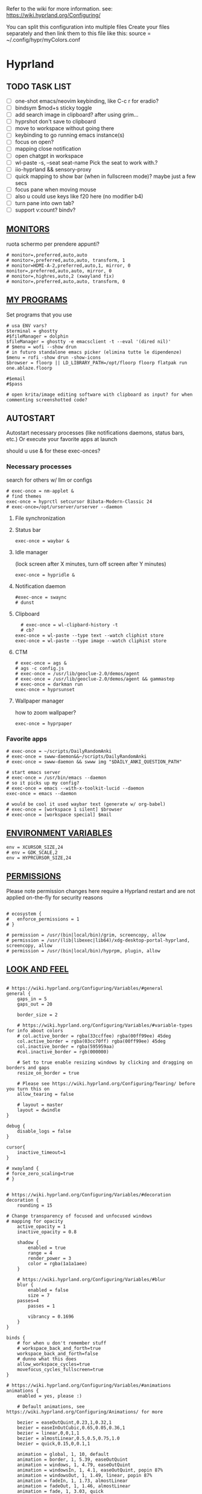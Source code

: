 #+startup: content
Refer to the wiki for more information. see: https://wiki.hyprland.org/Configuring/

You can split this configuration into multiple files
Create your files separately and then link them to this file like this:
source = ~/.config/hypr/myColors.conf

* Hyprland
:PROPERTIES:
:header-args: :tangle ~/.config/hypr/hyprland.conf
:END:

** TODO TASK LIST
- [ ] one-shot emacs/neovim keybinding, like C-c r for eradio?
- [ ] bindsym $mod+s sticky toggle
- [ ] add search image in clipboard? after using grim...
- [ ] hyprshot don't save to clipboard
- [ ] move to workspace without going there
- [ ] keybinding to go running emacs instance(s)
- [ ] focus on open?
- [ ] mapping close notification
- [ ] open chatgpt in workspace
- [ ] wl-paste -s, --seat seat-name    Pick the seat to work with.?
- [ ] iio-hyprland && sensory-proxy
- [ ] quick mapping to show bar (when in fullscreen mode)? maybe just a few secs
- [ ] focus pane when moving mouse
- [ ] also u could use keys like f20 here (no modifier b4)
- [ ] turn pane into own tab?
- [ ] support v:count? bindv?

# hyprctl clients -j | jq -r '.[]|(.pid|tostring)+"\t"+.title' | grep -v "$USER"@ | rofi -dmenu  -display-column-separator '\t' -display-columns 2

** [[https://wiki.hyprland.org/Configuring/Monitors/][MONITORS]]
ruota schermo per prendere appunti?

#+begin_src hyprlang
# monitor=,preferred,auto,auto
# monitor=,preferred,auto,auto, transform, 1
# monitor=HDMI-A-2,preferred,auto,1, mirror, 0
monitor=,preferred,auto,auto, mirror, 0
# monitor=,highres,auto,2 (xwayland fix)
# monitor=,preferred,auto,auto, transform, 0
#+end_src

** [[https://wiki.hyprland.org/Configuring/Keywords/][MY PROGRAMS]]

Set programs that you use

#+begin_src hyprlang
# usa ENV vars?
$terminal = ghostty
#$fileManager = dolphin
$fileManager = ghostty -e emacsclient -t --eval '(dired nil)'
# $menu = wofi --show drun
# in futuro standalone emacs picker (elimina tutte le dipendenze)
$menu = rofi -show drun -show-icons
$browser = floorp || LD_LIBRARY_PATH=/opt/floorp floorp flatpak run one.ablaze.floorp

#$email 
#$pass

# open krita/image editing software with clipboard as input? for when commenting screenshotted code?
#+end_src

** AUTOSTART
Autostart necessary processes (like notifications daemons, status bars, etc.)
Or execute your favorite apps at launch

should u use & for these exec-onces?

*** Necessary processes
search for others w/ llm or configs
#+begin_src hyprlang
# exec-once = nm-applet &
# find themes
exec-once = hyprctl setcursor Bibata-Modern-Classic 24
# exec-once=/opt/urserver/urserver --daemon
#+end_src

**** File synchronization
# exec-once=syncthing --no-browser # file synchronization
  
**** Status bar
#+begin_src hyprlang
exec-once = waybar &
#+end_src  

**** Idle manager
(lock screen after X minutes, turn off screen after Y minutes)

#+begin_src hyprlang
exec-once = hypridle &
#+end_src  

**** Notification daemon
#+begin_src hyprlang
#exec-once = swaync
# dunst
#+end_src  

**** Clipboard
#+begin_src hyprlang
  # exec-once = wl-clipbard-history -t
  # cb?
exec-once = wl-paste --type text --watch cliphist store
exec-once = wl-paste --type image --watch cliphist store
#+end_src  

**** CTM
#+begin_src hyprlang
# exec-once = ags &
# ags -c config.js
# exec-once = /usr/lib/geoclue-2.0/demos/agent
# exec-once = /usr/lib/geoclue-2.0/demos/agent && gammastep
# exec-once = darkman run
exec-once = hyprsunset
#+end_src  

**** Wallpaper manager
how to zoom wallpaper?
#+begin_src hyprlang
exec-once = hyprpaper
#+end_src  

*** Favorite apps
#+begin_src hyprlang
# exec-once = ~/scripts/DailyRandomAnki
# exec-once = swww-daemon&&~/scripts/DailyRandomAnki
# exec-once = swww-daemon && swww img "$DAILY_ANKI_QUESTION_PATH"

# start emacs server
# exec-once = /usr/bin/emacs --daemon
# so it picks up my config?
# exec-once = emacs --with-x-toolkit-lucid --daemon
exec-once = emacs --daemon

# would be cool it used waybar text (generate w/ org-babel)
# exec-once = [workspace 1 silent] $browser
# exec-once = [workspace special] $mail
#+end_src

# not sure if good idea
# exec-once = /opt/docker-desktop/bin/docker-desktop

** [[https://wiki.hyprland.org/Configuring/Environment-variables/][ENVIRONMENT VARIABLES]]

#+begin_src hyprlang
env = XCURSOR_SIZE,24
# env = GDK_SCALE,2
env = HYPRCURSOR_SIZE,24
#+end_src


** [[https://wiki.hyprland.org/Configuring/Permissions/][PERMISSIONS]]
Please note permission changes here require a Hyprland restart and are not applied on-the-fly for security reasons

#+begin_src hyprlang

# ecosystem {
#   enforce_permissions = 1
# }

# permission = /usr/(bin|local/bin)/grim, screencopy, allow
# permission = /usr/(lib|libexec|lib64)/xdg-desktop-portal-hyprland, screencopy, allow
# permission = /usr/(bin|local/bin)/hyprpm, plugin, allow
#+end_src

** [[https://wiki.hyprland.org/Configuring/Variables/][LOOK AND FEEL]]
#+begin_src hyprlang

# https://wiki.hyprland.org/Configuring/Variables/#general
general {
    gaps_in = 5
    gaps_out = 20

    border_size = 2

    # https://wiki.hyprland.org/Configuring/Variables/#variable-types for info about colors
    # col.active_border = rgba(33ccffee) rgba(00ff99ee) 45deg
    col.active_border = rgba(03cc70ff) rgba(00ff99ee) 45deg
    col.inactive_border = rgba(595959aa)
    #col.inactive_border = rgb(000000)

    # Set to true enable resizing windows by clicking and dragging on borders and gaps
    resize_on_border = true

    # Please see https://wiki.hyprland.org/Configuring/Tearing/ before you turn this on
    allow_tearing = false

    # layout = master
    layout = dwindle
}

debug {
    disable_logs = false
}

cursor{
    inactive_timeout=1
}

# xwayland {
# force_zero_scaling=true
# }


# https://wiki.hyprland.org/Configuring/Variables/#decoration
decoration {
    rounding = 15

# Change transparency of focused and unfocused windows
# mapping for opacity
    active_opacity = 1
    inactive_opacity = 0.8

    shadow {
        enabled = true
        range = 4
        render_power = 3
        color = rgba(1a1a1aee)
    }

    # https://wiki.hyprland.org/Configuring/Variables/#blur
    blur {
        enabled = false
        size = 7
	passes=4
        passes = 1

        vibrancy = 0.1696
    }
}

binds {
    # for when u don't remember stuff
    # workspace_back_and_forth=true
    workspace_back_and_forth=false
    # dunno what this does
    allow_workspace_cycles=true
    movefocus_cycles_fullscreen=true
}

# https://wiki.hyprland.org/Configuring/Variables/#animations
animations {
    enabled = yes, please :)

    # Default animations, see https://wiki.hyprland.org/Configuring/Animations/ for more

    bezier = easeOutQuint,0.23,1,0.32,1
    bezier = easeInOutCubic,0.65,0.05,0.36,1
    bezier = linear,0,0,1,1
    bezier = almostLinear,0.5,0.5,0.75,1.0
    bezier = quick,0.15,0,0.1,1

    animation = global, 1, 10, default
    animation = border, 1, 5.39, easeOutQuint
    animation = windows, 1, 4.79, easeOutQuint
    animation = windowsIn, 1, 4.1, easeOutQuint, popin 87%
    animation = windowsOut, 1, 1.49, linear, popin 87%
    animation = fadeIn, 1, 1.73, almostLinear
    animation = fadeOut, 1, 1.46, almostLinear
    animation = fade, 1, 3.03, quick
    animation = layers, 1, 3.81, easeOutQuint
    animation = layersIn, 1, 4, easeOutQuint, fade
    animation = layersOut, 1, 1.5, linear, fade
    animation = fadeLayersIn, 1, 1.79, almostLinear
    animation = fadeLayersOut, 1, 1.39, almostLinear
    animation = workspaces, 1, 1.94, almostLinear, fade
    animation = workspacesIn, 1, 1.21, almostLinear, fade
    animation = workspacesOut, 1, 1.94, almostLinear, fade
}

# Ref https://wiki.hyprland.org/Configuring/Workspace-Rules/
# "Smart gaps" / "No gaps when only"
# uncomment all if you wish to use that.
# workspace = w[tv1], gapsout:0, gapsin:0
# workspace = f[1], gapsout:0, gapsin:0
# windowrulev2 = bordersize 0, floating:0, onworkspace:w[tv1]
# windowrulev2 = rounding 0, floating:0, onworkspace:w[tv1]
# windowrulev2 = bordersize 0, floating:0, onworkspace:f[1]
# windowrulev2 = rounding 0, floating:0, onworkspace:f[1]

# windowrulev2 = float, class:.*

# See https://wiki.hyprland.org/Configuring/Dwindle-Layout/ for more
dwindle {
    pseudotile = true # Master switch for pseudotiling. Enabling is bound to mainMod + P in the keybinds section below
    preserve_split = true # You probably want this
}

# See https://wiki.hyprland.org/Configuring/Master-Layout/ for more
master {
    new_status = master
}

# https://wiki.hyprland.org/Configuring/Variables/#misc
misc {
    force_default_wallpaper = 0 # Set to 0 or 1 to disable the anime mascot wallpapers
    disable_hyprland_logo = true # If true disables the random hyprland logo / anime girl background. :(
    disable_splash_rendering = true 
    enable_anr_dialog=false
    # https://github.com/hyprwm/Hyprland/pull/6880
    exit_window_retains_fullscreen = true
}

#+end_src

** INPUT
#+begin_src hyprlang

# https://wiki.hyprland.org/Configuring/Variables/#input
input {
    kb_layout = us
    kb_variant =
    kb_model =
    kb_options =
    kb_rules =
    kb_options = fkeys:basic_13-24

touchdevice  {
    transform = 0
    }

    follow_mouse = 1

    sensitivity = 0 # -1.0 - 1.0, 0 means no modification.

    touchpad {
        natural_scroll = false
    }
}

# https://wiki.hyprland.org/Configuring/Variables/#gestures
# gestures {
    # off
    # workspace_swipe = true
    # workspace_swipe_fingers = 3
# }

# Example per-device config
# See https://wiki.hyprland.org/Configuring/Keywords/#per-device-input-configs for more
device {
    name = epic-mouse-v1
    sensitivity = -0.5
}

#+end_src

*** 8BITDO CONTROLLER
#+begin_src hyprlang
# modifier: win+ctrl+shift (doesn't work)
# modifier: win+ctrl (doesn't work) -> ctrl sta per controller
# bind=super ctrl shift,h,exec, playerctl position 10-
bind=super ctrl,h,exec, playerctl position 10-
bind=super ctrl,l,exec, playerctl position 10+
#+end_src

** KEYBINDINGS
#+begin_src hyprlang

# See https://wiki.hyprland.org/Configuring/Keywords/
$mainMod = SUPER # Sets "Windows" key as main modifier

#+end_src

*** [[https://www.youtube.com/watch?v=sz6rMLIjSbU][Zoom]]
#+begin_src hyprlang
bind = $mainMod, mouse_down, exec, hyprctl -q keyword cursor:zoom_factor $(hyprctl getoption cursor:zoom_factor | awk '/^float.*/ {print $2 * 1.1}')
bind = $mainMod, mouse_up, exec, hyprctl -q keyword cursor:zoom_factor $(hyprctl getoption cursor:zoom_factor | awk '/^float.*/ {print $2 * 0.9}')
bind = $mainMod, equal, exec, hyprctl -q keyword cursor:zoom_factor $(hyprctl getoption cursor:zoom_factor | awk '/^float.*/ {print $2 * 1.1}')
bind = $mainMod, minus, exec, hyprctl -q keyword cursor:zoom_factor $(hyprctl getoption cursor:zoom_factor | awk '/^float.*/ {print $2 * 0.9}')
# bind = $mod SHIFT, equal, exec, hyprctl -q keyword cursor:zoom_factor 1
bind = $mainMod , mouse:274, exec, hyprctl -q keyword cursor:zoom_factor 1 # middle button
#+end_src

*** [[https://wiki.hypr.land/Configuring/Binds/#media][Media]]
Source/Software-agnostic keybindings
Using f2\d keys?
#+begin_src hyprlang
bindel = , XF86AudioRaiseVolume, exec, wpctl set-volume @DEFAULT_AUDIO_SINK@ 5%+
bindel = , XF86AudioLowerVolume, exec, wpctl set-volume @DEFAULT_AUDIO_SINK@ 5%-
bindl = , XF86AudioMute, exec, wpctl set-mute @DEFAULT_AUDIO_SINK@ toggle
bindel = ,XF86AudioMicMute, exec, wpctl set-mute @DEFAULT_AUDIO_SOURCE@ toggle

# usa stessi keybindings di mpv?
bindl = , XF86AudioPlay, exec, playerctl play-pause
bindl = , XF86AudioPrev, exec, playerctl previous
bindl = , XF86AudioNext, exec, playerctl next

# go 10 sec forward? for tridactyl yt...
# make these support v:count?
# previous first in playlist? <S-BS>?
bindl = $mainMod shift, n, exec, playerctl previous
# bindl = $mainMod, less, exec, playerctl previous

# needs mpv-mpris
bind= , f22, exec, playerctl position 3-
bind= , f23, exec, playerctl position 3+
bind = , f19, exec, pactl set-source-mute @DEFAULT_SOURCE@ toggle
#  sudo modprobe -r uvcvideo     # Unload (disable)


# uppercase O for playlist?
bind= , f24, exec, playerctl loop $( [ "$(playerctl loop)" = "None" ] && printf Track || printf None )
#+end_src
**** Audio effects
Make this work w/ mpris/playerctl?
#+begin_src hyprlang
bind = , f21, exec, echo '{ "command": ["get_property", "af"] }' | socat - /tmp/mpvsocket | jq -er '.data[]?' ||\
    { echo '{ "command": ["set_property", "af","lowpass=f=400"] }' | socat - /tmp/mpvsocket ; false ;}  &&\
    echo '{ "command": ["set_property", "af",""] }' | socat - /tmp/mpvsocket 
#+end_src


**** Recognize song
#+begin_src hyprlang
bind = , f20, exec, ~/.config/hypr/scripts/recognize_song
#+end_src

#+begin_src bash :tangle ~/.config/hypr/scripts/recognize_song :noweb yes :shebang "#!/usr/bin/env bash"
dunstify "Recognizing song..."

cmd=(songrec)
args=(recognize --json)

if [[ <<chassis()>> == "desktop" ]]; then
  cmd=(flatpak run com.github.marinm.songrec)
  args+=(-d "Webcam C270 Mono")
fi

# Run the recognition command
song_json="$(timeout 13 "${cmd[@]}" "${args[@]}" 2>/dev/null)"
if [[ -n "$song_json" && "$song_json" != "null" ]]; then
    artist="$(jq -r '.track.urlparams | .["{trackartist}"]' <<<"$song_json" | php -r 'echo urldecode(file_get_contents("php://stdin"));')"
    title="$(jq -r '.track.urlparams | .["{tracktitle}"]' <<<"$song_json" |  php -r 'echo urldecode(file_get_contents("php://stdin"));')"
  dunstify "Title: $title" "Artist: $artist"
  printf "%s - %s\n" "$artist" "$title" | wl-copy
else
  dunstify "Song not found"
fi
#+end_src

**** Songs
add lyrics script? w/ kanat layer
***** Downloaded songs
#+begin_src hyprlang
bind = $mainMod , m, exec, ~/.config/hypr/scripts/songs
bind = $mainMod shift, m, exec, ~/.config/hypr/scripts/yt_songs
#+end_src

#+begin_src bash :tangle ~/.config/hypr/scripts/songs :shebang "#!/usr/bin/env bash"
# how to reference this from config file?
SOCKET=/tmp/mpvsocket
[ -S "$SOCKET" ] && echo '{ "command": ["quit"] }' | socat - "$SOCKET"

music_dir=~/Music

# TODO: show album art? (preview)
find "$music_dir" -type f -regextype posix-extended -regex '.*\.[a-zA-Z0-9]{3,4}$' -exec stat --printf="%w\t%n\n" {} +  | sort -nr | cut -f 2- |
rofi -sort -i -normalize-match -multi-select -dmenu -p "Search Song" -display-columns 5,6 -display-column-separator / |
ifne mpv --playlist=/dev/stdin --no-video --no-terminal --input-ipc-server="$SOCKET"
#+end_src

***** Search on YT
#+begin_src bash :tangle ~/.config/hypr/scripts/yt_songs :shebang "#!/usr/bin/env bash"
SOCKET=/tmp/mpvsocket
[ -S "$SOCKET" ] && echo '{ "command": ["quit"] }' | socat - "$SOCKET"
search="$(rofi -dmenu -l 0 -p 'Search song')"
[ -z "$search" ] && exit 1;
# sort by views?
url=$(yt-dlp -f bestaudio --get-url "ytsearch:$search"|head -n1)
[ -z "$url" ] && exit 1;
<<<"$url" ts "%b %d %H:%M:%S">> ~/.local/share/yt_urls
mpv --input-ipc-server="$SOCKET" "$url"
#+end_src

  
*** Brightness
#+begin_src hyprlang
bindel = ,XF86MonBrightnessUp, exec, brightnessctl s 10%+
bindel = ,XF86MonBrightnessDown, exec, brightnessctl s 10%-
#+end_src

*** Notifications
#+begin_src hyprlang
bind = $mainMod SHIFT, comma, exec, ~/.config/hypr/scripts/notifications
#+end_src

#+begin_src bash :tangle ~/.config/hypr/scripts/notifications :shebang "#!/usr/bin/env bash"
for i in {1..3}; do dunstctl history-pop;done
sleep 5
dunstctl close-all
#+end_src

*** Bluetooth
# TODO: fai check/toggle/notify/etc...
#+begin_src hyprlang
bind=super shift,b,exec, bash -c "bluetoothctl info ||\
    { bluetoothctl <<< connect\ $(bluetoothctl <<< devices | awk '/ Soundcore P2 Mini$/{print $2}') ;} &&\
    bluetoothctl disconnect"
#+end_src

*** Apps
#+begin_src hyprlang
# Example binds, see https://wiki.hyprland.org/Configuring/Binds/ for more
bind = $mainMod, Return, exec, $terminal
# bind = $mainMod, RETURN, exec, emacsclient -n -e '(progn (select-frame-set-input-focus (selected-frame)) (vterm))'


# prefix bind for opening files like in vim/emacs? use $EDITOR (magari con nvim -c or smth)
# how to quickly switch between emacs and neovim?
# open terminal when exiting or before emacs?
# bind = $mainMod, e, exec, [float;fullscreen] emacsclient -c  -a ''
# bind = $mainMod, e, exec, emacsclient -c  -a '' -F "'(fullscreen . fullboth)"
bind = $mainMod, e, exec, emacsclient -c  -a ''
# bind = $mainMod SHIFT, E, exec, emacsclient --eval "(emacs-everywhere)"

# bind = $mainMod, P, exec, emacsclient -n -e '(progn (select-frame-set-input-focus (selected-frame)) (pass))'

# bind = $mainMod, E, exec, emacsclient -c -a ""
# bind = $mainMod, F, exec, emacsclient -n -e '(progn (select-frame-set-input-focus (selected-frame)) (dired "~/"))'
# bind = $mainMod, B, exec, emacsclient ~/org/roam/personal/Bookmarks/Sites.org
# bind = $mainMod, N, exec, emacsclient ~/org/notes.org
# bind = $mainMod, Z, exec, emacsclient -n -e '(progn (select-frame-set-input-focus (selected-frame)) (elfeed))'
# bind = $mainMod CONTROL, M, exec, emacsclient -n -e '(progn (select-frame-set-input-focus (selected-frame)) (emms))'



# bind = $mainMod, d, exec, emacsclient -c  -a 'emacs' -F "'(app-launcher)" DT video?
bind = $mainMod shift, e, exec, [float;fullscreen]emacs -Q
### maybe better to put in free workspace?
# bind=super ,equal,exec, emacsclient -e '(full-calc)' -c -a emacs
# have To use shift+9...
# bind=super , (,exec, emacsclient -e '(eshell)' -c -a emacs
# bind=super , minus,exec, emacsclient -e '(eshell)' -c -a emacs

# maybe these mappings should go under the terminal/ghostty keybind prefix (use zellij/tmux maybe?) or actually this is better maybe, use something like exwm
# bind = $mainMod, v, exec, PATH=$HOME/.cargo/bin:$PATH ghostty --fullscreen -e nvim
bind = $mainMod, v, exec, ghostty --fullscreen -e nvim
# create kanata chord for this?
bind = $mainMod, B, exec, $browser
# bind = $mainMod, n, exec, hyprctl keyword gaps_in=0
 # a for apps
 # use emacs
# bind = $mainMod, a, exec, ferdium --ozone-platform=wayland --enable-fetures-WaylandWindowDecorations

# bind = $mainMod, period, exec, [float] $fileManager
# crea submap per emacs bindings for email, dired, etc...
#bind = $mainMod CTRL, x, d, exec, [float] $fileManager

# super shift enter?
bind = $mainMod, D, exec, $menu
# bind = $mainMod, D, exec, [float;size 30% 30%] emacsclient -cF "((visibility . nil))" -e "(app-launcher-run-app)"
# bind = $mainMod, D, exec, rofimoji
# bind = $mod, L, exec, pkill rofi || rofi -show power-menu -modi power-menu:rofi-power-menu # We can use rofi for power management as well
#+end_src

*** Hypr Ecosystem
#+begin_src python
# query screen for color
bind = $mainMod, c, exec, hyprpicker -a
# bind = $mainMod SHIFT, x, exec, hyprlock
# zzz mnemonic
# maybe shift? so u don't accidentaly type? test!
bind = $mainMod , z, exec, hyprlock
#+end_src

*** WM
#+begin_src hyprlang
# bind = $mainMod, W, layoutmsg, swapwithmaster master
bind = $mainMod, W, layoutmsg, layoutmsg, cyclenext
# maybe use mainmod e to start programs?

# https://www.reddit.com/r/hyprland/comments/17nhidq/comment/mrovcx0/?utm_source=share&utm_medium=web3x&utm_name=web3xcss&utm_term=1&utm_content=share_button
# basically same key as windows/super (invert)... why it goes fullscreen?
bind = $mainMod SHIFT, backslash, exec, $(hyprctl activewindow -j | jq '.floating') &&\
    hyprctl dispatch cyclenext tiled ||\
    hyprctl dispatch cyclenext floating

bind = $mainMod SHIFT, Q, killactive,
bind = $mainMod, Backspace, exit,

# bind = $mainMod, g, togglefloating,
#bind = $mainMod SHIFT, F, togglefloating,
bind = $mainMod SHIFT, F, fullscreen, 
#maybe o as the vim mapping ^wo?
# bind = $mainMod, F, fullscreen, 0
bind = $mainMod, F, fullscreen, 1
# go to previous window map?
# like in windows win+tab
# caret like vim?
bind = $mainMod, tab, exec, rofi -show window
# bind = $mainMod, tab, exec, hyprctl dispatch focuscurrentorlast 
# bind = $mainMod, P, pseudo,
# toggle like vim-unimpaired
# kinda looks like vertical and horizontal but mixed
bind = $mainMod, backslash, togglesplit
# bind = $mainMod, w, togglesplit

bind=SUPER,comma,layoutmsg,cyclenext
bind=SUPER,period,layoutmsg,cycleprev
# bind=SUPER,comma,layoutmsg,orientationleft
# bind=SUPER,g,togglegaps
# bind=SUPER,Shift,g,gap,-5
# bind=SUPER,Ctrl,g,gap,+5

# Monitor Management (multi-monitor setups)
# bind=SUPER,Ctrl,down,focusmonitor,d
# bind=SUPER,Shift,left,movewindow,mon:l

# bind = $mainMod, G, centerwindow
bind = $mainMod, G, togglegroup
bind = $mainMod, tab, changegroupactive, f
bind = $mainMod shift, tab, changegroupactive, b
bind = $mainMod SHIFT, G, moveoutofgroup
# bind = $mainMod SHIFT, Tab, bringactivetotop
# maybe use mod+y (rot13 of l) (general way to remap if a letter is already remapped?)
# bind = $mainMod, esc, shutdown,
# bind = $mainMod shift, z, exec, shutdown now
bind = $mainMod , delete, exec, shutdown now
# restart binding
# use sudo instead of wiki password? gpg?
# bind = $mainMod,I, exec, sudo -c ''
# need to use emacs completions
# bind = alt, tab, workspace, m+1
# bind = alt shift, tab, workspace, m-1

# would be nice to show icon if item is multiline?


# in attesa di tablet mode
# it should really support v:count though
# bind = $mainMod, x, exec, perl -pi -e 's/^\s**monitor\s*=.*,\s*\K([01])$/$1 eq 0 ? "1":"0"/e' ~/.config/hypr/hyprland.conf
# bind = $mainMod, x, exec, perl -pi -e 's/^\s**monitor\s*=.*,\s*\K([01])$/$1^1/e' ~/.config/hypr/hyprland.conf
# bind = $mainMod, x, exec, hyprclt keyword monitor ',preferred,auto,auto, transform, 0' && hyprctl keyword input:touchdevice:transform 0 
bind = $mainMod, x, exec, ~/.config/hypr/scripts/monitor

# Move focus with mainMod + arrow keys
bind = $mainMod, h, movefocus, l
bind = $mainMod, j, movefocus, d
bind = $mainMod, l, movefocus, r
bind = $mainMod, k, movefocus, u

# TODO: make these work like in vim
bind = $mainMod SHIFT, h, movewindow, l
bind = $mainMod SHIFT, j, movewindow, d
bind = $mainMod SHIFT, l, movewindow, r
bind = $mainMod SHIFT, k, movewindow, u
#+end_src

*** Clipboard
#+begin_src hyprlang
# lines and width don't work
bind = $mainMod shift, equal, exec, cliphist list |\
    rofi -dmenu -display-columns 2 -p "Select item to copy" -lines 30 -width 75 | cut -f1 | xargs cliphist decode | wl-copy
# cliphist but for primary selection?
#+end_src

*** OCR
#+begin_src hyprlang
# also works when using transparent window
# Use $univArg per listare picker come universal argument in emacs
bind = $mainMod, o, exec, sh -c 'grimblast --freeze save area - | tesseract - - | wl-copy'
bind = $mainMod SHIFT, o, exec, sh -c 'grimblast --freeze save area - | tesseract - - | tr \\n \  | wl-copy'
#+end_src

*** Screenshots
#+begin_src hyprlang
# edit?
# add filename? maybe transient UI
# --openfile
# Use $univArg per listare picker come universal argument in emacs
# p->salva in Pictures mnemonic
bind = SUPER,       p, exec, grimblast --freeze --notify save area
bind = SUPER SHIFT, p, exec, grimblast --freeze --notify save active
# dunno what these do, also clash with kanata terminal keybindings
# bind = SUPER ALT,   p, exec, grimblast --notify save output
# bind = SUPER CTRL,  p, exec, grimblast --notify save screen
# bind = SUPER,       c, exec, grimblast --notify copy area
# nice dicotomy/mnemonic w y (copy) and p (paste)
bind = SUPER,       y, exec, grimblast --freeze --notify copy area
bind = SUPER SHIFT, y, exec, grimblast --freeze --notify copy active
# bind = SUPER ALT,   c, exec, grimblast --notify copy output
# bind = SUPER CTRL,  c, exec, grimblast --notify copy screen

#+end_src

*** TODO Recording
**** Audio
#+begin_src hyprlang
#+end_src

**** Video
#+begin_src hyprlang
#+end_src

*** TODO Workspaces (generate code)

# goto last workspace? mod<c-^>

,#+begin_src emacs-lisp :results output :tangle no
(dotimes (i 10)
  (let ((num (1+ i)))
    (princ (format "bind = SUPER, %d, workspace, %d\n" num num))
    (princ (format "bind = SUPER SHIFT, %d, moveToWorkspace, %d\n" num num))))
#+end_src

#+begin_src hyprlang

# Switch workspaces with mainMod + [0-9]
bind = $mainMod, 1, workspace, 1
bind = $mainMod, 2, workspace, 2
bind = $mainMod, 3, workspace, 3
bind = $mainMod, 4, workspace, 4
bind = $mainMod, 5, workspace, 5
bind = $mainMod, 6, workspace, 6
bind = $mainMod, 7, workspace, 7
bind = $mainMod, 8, workspace, 8
bind = $mainMod, 9, workspace, 9
bind = $mainMod, 0, workspace, 10

# Move active window to a workspace with mainMod + SHIFT + [0-9]
bind = $mainMod SHIFT, 1, movetoworkspacesilent, 1
bind = $mainMod SHIFT, 2, movetoworkspacesilent, 2
bind = $mainMod SHIFT, 3, movetoworkspacesilent, 3
bind = $mainMod SHIFT, 4, movetoworkspacesilent, 4
bind = $mainMod SHIFT, 5, movetoworkspacesilent, 5
bind = $mainMod SHIFT, 6, movetoworkspacesilent, 6
bind = $mainMod SHIFT, 7, movetoworkspacesilent, 7
bind = $mainMod SHIFT, 8, movetoworkspacesilent, 8
bind = $mainMod SHIFT, 9, movetoworkspacesilent, 9
bind = $mainMod SHIFT, 0, movetoworkspacesilent, 10
#+end_src

#+begin_src hyprlang
bind = $mainMod , R, submap, resize
submap=resize
binde=,H,resizeactive,-10 0
binde=,J,resizeactive,0 10
binde=,K,resizeactive,0 -10
binde=,L,resizeactive,10 0
bind=,escape,submap,reset
submap=reset

# Example special workspace (scratchpad)
# bind = $mainMod, S, togglespecialworkspace, magic
# bind = $mainMod SHIFT, S, movetoworkspace, special:magic
# bind = $mainMod, S, togglespecialworkspace
# bind = $mainMod SHIFT, S, movetoworkspace, special
# bind = $mainMod, period, togglespecialworkspace, magic
# bind = $mainMod, comma, movetoworkspace, special:magic

# Move/resize windows with mainMod + LMB/RMB and dragging
bindm = $mainMod, mouse:272, movewindow
bindm = $mainMod, mouse:273, resizewindow

# binds = Control_R&Super_R&Alt_L, J&K&L, exec, kitty

#+end_src

*** Notes
#+begin_src hyprlang
# TODO:
# bind = $mainMod shift, return, exec, [float] $terminal
bind = $mainMod , slash, exec, [float] $terminal

# like vim/noice binding but for your shell
# how to hide prompt? or just put the shell as a title...
# bind = $mainMod , y, exec, [float;size 10% 10;center]$terminal
# close after successfull command? dunstify?
# bind = $mainMod shift,semicolon, exec, [float;size 50% 10%;center]STARSHIP_CONFIG= $terminal -e bash -c 'read -ep "Run: " cmd; eval "$cmd"; sleep 5; exit'
# windowrulev2 = float,class:^(ex)$

# open neovim in file w/ keymaps? like pressing <super>n<space>fp to go plugins or smth?
# substitute with org-capture?
bind = $mainMod , w, exec, [float] $terminal -e nvim ~/vimwiki/Personal/diary/`date +%F`.md -c 'set ft=' -c 'norm! G2o' -cstartinsert -c 'norm! zt'
bind = $mainMod shift, w, exec, [float] $terminal -e nvim ~/vimwiki/Personal/diary/`date +%F`.md -c 'set ft=' -c 'norm! Go' -cstartinsert -c 'norm! zt'

# for language learning? arabic/spanish (like anki)... I want this at startup
# bind = $mainMod , a, exec, ~/scripts/DailyRandomAnki
# write scripts here and tangle them

# TODO: add v:count hyprland
# metti in kanata?
bind = $mainMod , n, exec, [float;size 30% 30%] PATH=$HOME/.cargo/bin:$PATH kitty -e nvim -c 'norm 1 Qd'
# hyprctl activewindow -j | jq .title?
bind = $mainMod shift, n, exec, [float] PATH=$HOME/.cargo/bin:$PATH $terminal -e nvim -c 'let @+=\"## \" ..input(\">\")..\"\n\"..@+|norm 1 Qy'
# resize terminal for input?
bind = $mainMod shift, slash, exec, [float;size 30% 30%] PATH=$HOME/.cargo/bin:$PATH $terminal -e nvim -c 'let @+=input(">")|norm 1 Qd'
#+end_src


*** Global Keybinds 
https://wiki.hypr.land/Configuring/Binds/#global-keybinds
for reaper record?
bind = SUPER, F10, sendshortcut, SUPER, F4, class:^(com\.obsproject\.Studio)$
emacs emms

*** Universal argument
#+begin_src hyprlang
bind = $mainMod, u, submap, univArg
submap = univArg

bind = $mainMod, o, exec, sh -c 'lang=`tesseract --list-langs | tail -3 | rofi -dmenu`; grimblast --freeze save area - | tesseract -l $lang - - | wl-copy'
bind = $mainMod, o, submap, reset

submap = reset
#+end_src

** [[https://wiki.hyprland.org/Configuring/Window-Rules/][WINDOWS]] AND [[https://wiki.hyprland.org/Configuring/Workspace-Rules/][WORKSPACES]]
#+begin_src hyprlang

# Example windowrule v1
# windowrule = float, ^(kitty)$

# Example windowrule v2
# windowrulev2 = float,class:^(kitty)$,title:^(kitty)$

# Ignore maximize requests from apps. You'll probably like this.
windowrulev2 = suppressevent maximize, class:.**

# Fix some dragging issues with XWayland
windowrulev2 = nofocus,class:^$,title:^$,xwayland:1,floating:1,fullscreen:0,pinned:0

windowrulev2 = float,class:^(pulsemixer)$
windowrulev2 = size 700 400,class:^(pulsemixer)$
windowrulev2 = move 100%-800 100%-500,class:^(pulsemixer)$
windowrulev2 = opacity 0.9,class:^(pulsemixer)$
# bind = $mainMod, A, exec, $terminal --class=pulsemixer sh -c 'pulsemixer' 
# bind = $mainMod, m, exec, $terminal --class=pulsemixer -e sh -c 'pulsemixer' 

workspace=1,class:^(emacs)$

# windowrulev2 = idleinhibit fullscreen, class:.* # if a window is fullscreen, don't idle
# windowrulev2 = opacity 0.8, class:($terminal) # set opacity to 0.8 for terminal, a variable we defined in hyprland.conf

#+end_src

*** Notifications
# copy notification to clipboard binding?
#+begin_src hyprlang


# https://www.reddit.com/r/hyprland/comments/1gbbgt8/no_gaps_when_only/
# "Smart gaps" / "No gaps when only"
# uncomment all if you wish to use that.
workspace = w[t1], gapsout:0, gapsin:0
workspace = w[tg1], gapsout:0, gapsin:0
workspace = f[1], gapsout:0, gapsin:0
windowrulev2 = bordersize 0, floating:0, onworkspace:w[t1]
windowrulev2 = rounding 0, floating:0, onworkspace:w[t1]
windowrulev2 = bordersize 0, floating:0, onworkspace:w[tg1]
windowrulev2 = rounding 0, floating:0, onworkspace:w[tg1]
windowrulev2 = bordersize 0, floating:0, onworkspace:f[1]
windowrulev2 = rounding 0, floating:0, onworkspace:f[1]
#+end_src

*** Special workspaces
#+begin_src hyprlang
# just use emacs

# - calculator
# - music
# - password manager
# - htop
# - email client

# special workspace usage reddit post
# windowrulev2 = float,class:(qalculate-gtk)
# windowrulev2 = workspace special:calculator,class:(qalculate-gtk)
# like calc-dispatch in emacs
# can't use shift + numbers cause those are for workspaces
# bind=super shift,8,exec, pgrep qalculate-gtk&&hyprctl dispatch togglespecialworkspace calculator||qalculate-gtk&
# windowrulev2 = workspace special:reaper (xprop)
#+end_src

* Hyprlock
:PROPERTIES:
:header-args: :tangle ~/.config/hypr/hyprlock.conf
:END:

#+name: font-size
#+begin_src bash :tangle no :noweb yes
[[ <<chassis()>> = "desktop" ]] && echo '37' || echo '30'
#+end_src

#+begin_src hyprlang :noweb yes
# BACKGROUND
background {
    monitor =
        # color = rgba(25, 20, 20, 1.0)
        # blur_passes = 2
    path = ~/dotfiles/wallpapers/lockscreen/kanagawa.jpg
    blur_passes = 1
    contrast = 0.8916
    brightness = 0.8172
    vibrancy = 0.1696
    vibrancy_darkness = 0.0
}

# GENERAL
general {
    no_fade_in = false
    grace = 0
    ignore_empty_input=false
}

# INPUT FIELD
input-field {
    monitor =
        size = 20%, 5%
    # size = 240, 60
    outline_thickness = 3
    dots_size = 0.2 # Scale of input-field height, 0.2 - 0.8
    dots_spacing = 0.2 # Scale of dots' absolute size, 0.0 - 1.0
    dots_center = true
    outer_color = rgba(0, 0, 0, 0)
    inner_color = rgba(0, 0, 0, 0.8) # no fill
    font_color = rgb(200, 200, 200)
        outer_color = rgba(33ccffee) rgba(00ff99ee) 45deg
        check_color=rgba(00ff99ee) rgba(ff6633ee) 120deg
        fail_color=rgba(ff6633ee) rgba(ff0066ee) 40deg
        font_color = rgb(143, 143, 143)

    fade_on_empty = false
    font_family = JetBrains Mono Nerd Font Mono
    placeholder_text = <i><span foreground="##fdd6ff">Input Password...</span></i>
    hide_input = false
    position = 0, 240
    halign = center
    valign = center

        position = 0, -20
        rounding = 15
}

# TIME
label {
    monitor =
    # rotate = 270
    text = cmd[update:1000] echo "$(LC_TIME=en_US.UTF_8 date +"%-I:%M%p")"
    color = rgb(255,70,0)
    font_size = 100
    font_family = JetBrains Mono Nerd Font Mono ExtraBold
    position = 0, 180
    # position = -500, 270
    halign = center
    valign = bottom
}

# Proverbs
label {
    monitor =
    text = cmd[update:3600000] echo "<span background='##0f2222' foreground='##00ff70'>$(fortune jp|sed 's/\.$//')</span>"
    color = rgba(255, 153, 28, 1.0)
    font_size = <<font-size()>>
    font_family = JetBrains Mono Nerd Font Mono ExtraBold
    position = 0, -120
    halign = center
    valign = top
}
#+end_src

** Proverbs
#+begin_src example :tangle no
光陰矢の如し (Kōin ya no gotoshi)
Time flies like an arrow.
%
明日は明日の風が吹く (Ashita wa ashita no kaze ga fuku)
Tomorrow’s wind will blow tomorrow.
%
井の中の蛙大海を知らず (I no naka no kawazu taikai o shirazu)
A frog in a well knows nothing of the sea.
%
千里の道も一歩から (Senri no michi mo ippo kara)
A journey of a thousand miles begins with a single step.
%
見ぬが花 (Minu ga hana)
Not seeing is a flower.
%
花より団子 (Hana yori dango)
Dumplings over flowers.
%
ちりも積もれば山となる (Chiri mo tsumoreba yama to naru)
Even dust, when piled up, becomes a mountain.
%
雨後の筍 (Ugo no takenoko)
Bamboo shoots after rain, referring to sudden, rapid growth.
%
魚心あれば水心 (Uogokoro areba mizugokoro)
If the fish is kind to the water, the water is kind to the fish.
%
同じ釜の飯を食う (Onaji kama no meshi o kuu)
To eat from the same rice pot.
%
三人寄れば文殊の知恵 (Sannin yoreba monju no chie)
When three gather, wisdom appears.
%
鯛も一人はうまからず (Tai mo hitori wa umakarazu)
Even sea bream tastes bland when eaten alone.
%
八方美人 (Happō bijin)
A person who tries to please everyone and ends up pleasing no one.
%
遠くの親類より近くの他人 (Tōku no shinrui yori chikaku no tanin)
A nearby stranger is better than a distant relative.
%
泣きっ面に蜂 (Nakittsura ni hachi)
A bee to a crying face; adding insult to injury.
%
一期一会 (Ichigo ichie)
One time, one meeting.
%
花鳥風月 (Kachō fūgetsu)
Flower, bird, wind, moon; discovering yourself through nature.
%
因果応報 (Inga ōhō)
Cause brings result.
%
灯台下暗し (Tōdai moto kurashi)
It is dark under the lighthouse.
%
十人十色 (Jūnin toiro)
Ten people, ten colors.
%
虎穴に入らずんば虎子を得ず (Koketsu ni irazunba koji o ezu)
You cannot catch a tiger cub without entering its cave.
%
温故知新 (Onko chishin)
Study the old to know the new.
%
自業自得 (Jigō jitoku)
You reap what you sow.
%
切磋琢磨 (Sessatakuma)
Mutual improvement through friendly rivalry.
%
七転び八起き (Nana korobi ya oki)
Fall seven times, get up eight.
%
雨降って地固まる (Ame futte ji katamaru)
After rain, the ground hardens.
%
苦あれば楽あり (Ku areba raku ari)
Where there is hardship, there is ease.
%
石の上にも三年 (Ishi no ue nimo san‑nen)
Sit on a stone for three years; patience pays.
%
継続は力なり (Keizoku wa chikara nari)
Continuity is power.
%
三日坊主 (Mikka bōzu)
A three‑day monk; someone who gives up quickly.
%
習うより慣れよ (Narau yori nareyo)
Better to grow accustomed than merely to learn.
%
雨垂れ石を穿つ (Amadare ishi o ugatsu)
Dripping water penetrates stone.
%
背水の陣 (Haisui no jin)
Fighting with your back to the river; a do‑or‑die position.
%
馬鹿は死ななきゃ治らない (Baka wa shinanakya naoranai)
Only death cures stupidity.
%
自ら墓穴を掘る (Mizukara boketsu o horu)
To dig your own grave.
%
死人に口なし (Shinin ni kuchinashi)
Dead men tell no tales.
%
危機一髪 (Kiki ippatsu)
A hair’s breadth from danger.
%
九死一生 (Kyūshi isshō)
Narrowly escaping death.
%
会者定離 (Esha jōri)
Those who meet must part.
%
儚い命 (Hakanai inochi)
A fleeting life.
%
猫に小判 (Neko ni koban)
Giving gold coins to a cat; offering something valuable to someone who does not appreciate it.
%
馬の耳に念仏 (Uma no mimi ni nenbutsu)
Buddhist sutras to a horse’s ear; preaching to the deaf.
%
出る杭は打たれる (Deru kui wa utareru)
The nail that sticks out gets hammered.
%
開いた口が塞がらない (Aita kuchi ga fusagaranai)
Cannot close your gaping mouth; you are speechless with shock.
%
月とすっぽん (Tsuki to suppon)
The moon and a soft‑shelled turtle; two things that are worlds apart.
%
藪から棒 (Yabu kara bō)
A stick from a thicket; something completely out of the blue.
%
猿も木から落ちる (Saru mo ki kara ochiru)
Even monkeys fall from trees; everyone makes mistakes.
%
蛙の子は蛙 (Kaeru no ko wa kaeru)
A frog’s child is a frog; like parent, like child.
#+end_src

* Hypridle
:PROPERTIES:
:header-args: :tangle ~/.config/hypr/hypridle.conf
:END:

#+begin_src hyprlang
# hyprctl dispatch dpms on  
general {
    lock_cmd = pidof hyprlock || hyprlock       # avoid starting multiple hyprlock instances.
    # before_sleep_cmd = loginctl lock-session    # lock before suspend.
    # after_sleep_cmd = hyprctl dispatch dpms on  # to avoid having to press a key twice to turn on the display.
}
listener {
    # timeout = 300                            # in seconds.
    timeout = 600                            # in seconds.
    on-timeout = loginctl lock-session
    # on-resume = notify-send "Welcome back!"  # command to run when activity is detected after timeout has fired.
}

listener {
    # timeout = 150                                # 2.5min.
    timeout = 300                                # 2.5min.
    on-timeout = brightnessctl -s set 10         # set monitor backlight to minimum, avoid 0 on OLED monitor.
    on-resume = brightnessctl -r                 # monitor backlight restore.
}
# # turn off keyboard backlight, comment out this section if you dont have a keyboard backlight.
# listener { 
#     timeout = 150                                          # 2.5min.
#     on-timeout = brightnessctl -sd rgb:kbd_backlight set 0 # turn off keyboard backlight.
#     on-resume = brightnessctl -rd rgb:kbd_backlight        # turn on keyboard backlight.
# }
# listener {
#     timeout = 330                                 # 5.5min
#     on-timeout = hyprctl dispatch dpms off        # screen off when timeout has passed
#     on-resume = hyprctl dispatch dpms on          # screen on when activity is detected after timeout has fired.
# }
# listener {
#     timeout = 1800                                # 30min
#     on-timeout = systemctl suspend                # suspend pc
# }
listener {
    timeout = 3600
    # on-timeout = DISPLAY=:0 dunstify "Take a break"
    # on-timeout = paplay /usr/share/sounds/freedesktop/stereo/message.oga
    # run-once
    on-timeout =  zenity --info --text="Take a break!"
}
#+end_src

* Hyprpaper
:PROPERTIES:
:header-args: :tangle ~/.config/hypr/hyprpaper.conf
:END:

can u use source code (maybe elisp) to pick random image?
#+begin_src hyprlang
# preload=/tmp/anki
# https://wallpapersafari.com/w/izoh9I/download
preload=~/dotfiles/wallpapers/kanagawa_vaporwave.jpg
wallpaper=,~/dotfiles/wallpapers/kanagawa_vaporwave.jpg
# ipc = off
#+end_src

* Hyprsunset
#+begin_src hyprlang :tangle ~/.config/hypr/hyprsunset.conf
max-gamma = 150

profile {
    time = 7:30
    identity = true
}

profile {
    time = 21:00
    temperature = 5500
    temperature = 3500
    # gamma = 0.8
    gamma = 0.7
}
#+end_src
